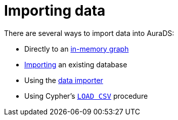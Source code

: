 [[aurads-importing-data]]
= Importing data

There are several ways to import data into AuraDS:

* Directly to an xref:aurads/importing-data/in-memory.adoc[in-memory graph]
* xref:aurads/importing-data/import-db.adoc[Importing] an existing database
* Using the xref:aurads/importing-data/data-importer.adoc[data importer]
* Using Cypher's xref:aurads/importing-data/load-csv.adoc[`LOAD CSV`] procedure